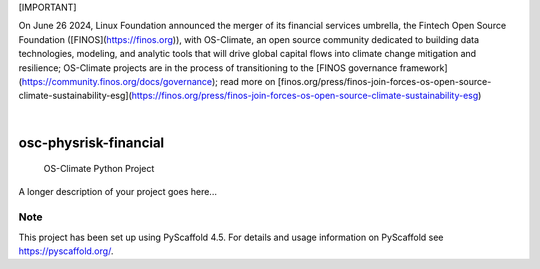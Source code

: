 [IMPORTANT]

On June 26 2024, Linux Foundation announced the merger of its financial services umbrella, the Fintech Open Source Foundation ([FINOS](https://finos.org)), with OS-Climate, an open source community dedicated to building data technologies, modeling, and analytic tools that will drive global capital flows into climate change mitigation and resilience; OS-Climate projects are in the process of transitioning to the [FINOS governance framework](https://community.finos.org/docs/governance); read more on [finos.org/press/finos-join-forces-os-open-source-climate-sustainability-esg](https://finos.org/press/finos-join-forces-os-open-source-climate-sustainability-esg)

.. These are examples of badges you might want to add to your README:
   please update the URLs accordingly

    .. image:: https://api.cirrus-ci.com/github/<USER>/osc-physrisk-financial.svg?branch=main
        :alt: Built Status
        :target: https://cirrus-ci.com/github/<USER>/osc-physrisk-financial
    .. image:: https://readthedocs.org/projects/osc-physrisk-financial/badge/?version=latest
        :alt: ReadTheDocs
        :target: https://osc-physrisk-financial.readthedocs.io/en/stable/
    .. image:: https://img.shields.io/coveralls/github/<USER>/osc-physrisk-financial/main.svg
        :alt: Coveralls
        :target: https://coveralls.io/r/<USER>/osc-physrisk-financial
    .. image:: https://img.shields.io/pypi/v/osc-physrisk-financial.svg
        :alt: PyPI-Server
        :target: https://pypi.org/project/osc-physrisk-financial/
    .. image:: https://img.shields.io/conda/vn/conda-forge/osc-physrisk-financial.svg
        :alt: Conda-Forge
        :target: https://anaconda.org/conda-forge/osc-physrisk-financial
    .. image:: https://pepy.tech/badge/osc-physrisk-financial/month
        :alt: Monthly Downloads
        :target: https://pepy.tech/project/osc-physrisk-financial
    .. image:: https://img.shields.io/twitter/url/http/shields.io.svg?style=social&label=Twitter
        :alt: Twitter
        :target: https://twitter.com/osc-physrisk-financial

.. image:: https://img.shields.io/badge/-PyScaffold-005CA0?logo=pyscaffold
    :alt: Project generated with PyScaffold
    :target: https://pyscaffold.org/

|

======================
osc-physrisk-financial
======================


    OS-Climate Python Project


A longer description of your project goes here...


.. _pyscaffold-notes:

Note
====

This project has been set up using PyScaffold 4.5. For details and usage
information on PyScaffold see https://pyscaffold.org/.
